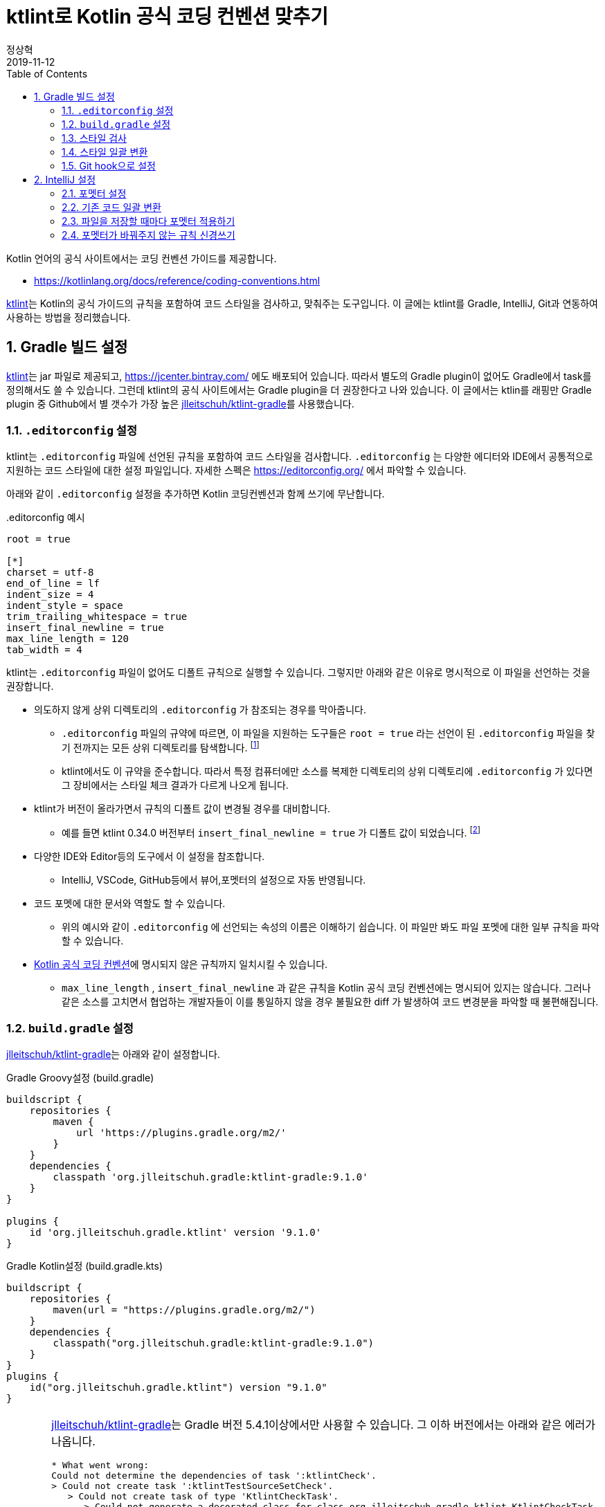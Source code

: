 = ktlint로 Kotlin 공식 코딩 컨벤션 맞추기
정상혁
2019-11-12
:jbake-type: post
:jbake-status: published
:jbake-tags: kotlin,ktlint,coding-convention
:jbake-description: Kotlin 언어에는 공식 코딩 컨벤션이 정의되어 있습니다. 이를 준수할수 있도록 Gradle 빌드에서 ktlint로 코드 스타일을 검사하고, IntelliJ의 포멧터, Git의 pre-commit hook과 연동하는 방법을 안내합니다.
:jbake-og: {"image": "img/kotlin-code-style/ktlint-logo.jpg"}
:idprefix:
:toc:
:sectnums:

Kotlin 언어의 공식 사이트에서는 코딩 컨벤션 가이드를 제공합니다.

* https://kotlinlang.org/docs/reference/coding-conventions.html

https://ktlint.github.io/[ktlint]는 Kotlin의 공식 가이드의 규칙을 포함하여 코드 스타일을 검사하고, 맞춰주는 도구입니다.
이 글에는 ktlint를 Gradle, IntelliJ, Git과 연동하여 사용하는 방법을 정리했습니다.

== Gradle 빌드 설정
https://ktlint.github.io/[ktlint]는 jar 파일로 제공되고, https://jcenter.bintray.com/ 에도 배포되어 있습니다.
따라서 별도의 Gradle plugin이 없어도 Gradle에서 task를 정의해서도 쓸 수 있습니다.
그런데 ktlint의 공식 사이트에서는 Gradle plugin을 더 권장한다고 나와 있습니다.
이 글에서는 ktlin를 래핑만 Gradle plugin 중 Github에서 별 갯수가 가장 높은 https://github.com/jlleitschuh/ktlint-gradle[jlleitschuh/ktlint-gradle]를 사용했습니다.

=== `.editorconfig` 설정
ktlint는 `.editorconfig` 파일에 선언된 규칙을 포함하여 코드 스타일을 검사합니다.
`.editorconfig` 는 다양한 에디터와 IDE에서 공통적으로 지원하는 코드 스타일에 대한 설정 파일입니다.
자세한 스펙은 https://editorconfig.org/ 에서 파악할 수 있습니다.

아래와 같이 `.editorconfig`  설정을 추가하면 Kotlin 코딩컨벤션과 함께 쓰기에 무난합니다.

[source]
..editorconfig 예시
----
root = true

[*]
charset = utf-8
end_of_line = lf
indent_size = 4
indent_style = space
trim_trailing_whitespace = true
insert_final_newline = true
max_line_length = 120
tab_width = 4
----

ktlint는 `.editorconfig` 파일이 없어도 디폴트 규칙으로 실행할 수 있습니다.
그렇지만 아래와 같은 이유로 명시적으로 이 파일을 선언하는 것을 권장합니다.

* 의도하지 않게 상위 디렉토리의 `.editorconfig` 가 참조되는 경우를 막아줍니다.
** `.editorconfig` 파일의 규약에 따르면, 이 파일을 지원하는 도구들은 `root = true` 라는 선언이 된 `.editorconfig` 파일을 찾기 전까지는 모든 상위 디렉토리를 탐색합니다. footnote:[https://editorconfig.org/ 에서 'When opening a file, EditorConfig plugins look for a file named .editorconfig in the directory of the opened file and in every parent directory.' ]
** ktlint에서도 이 규약을 준수합니다. 따라서 특정 컴퓨터에만 소스를 복제한 디렉토리의 상위 디렉토리에 `.editorconfig` 가 있다면 그 장비에서는 스타일 체크 결과가 다르게 나오게 됩니다.
* ktlint가 버전이 올라가면서 규칙의 디폴트 값이 변경될 경우를 대비합니다.
** 예를 들면 ktlint 0.34.0 버전부터 `insert_final_newline = true` 가 디폴트 값이 되었습니다.  footnote:[0.34.0 릴리즈 노트 참고 : https://github.com/pinterest/ktlint/blob/master/CHANGELOG.md#0340---2019-07-15]
* 다양한 IDE와 Editor등의 도구에서 이 설정을 참조합니다.
** IntelliJ, VSCode, GitHub등에서 뷰어,포멧터의 설정으로 자동 반영됩니다.
* 코드 포멧에 대한 문서와 역할도 할 수 있습니다.
** 위의 예시와 같이 `.editorconfig` 에 선언되는 속성의 이름은 이해하기 쉽습니다. 이 파일만 봐도 파일 포멧에 대한 일부 규칙을 파악할 수 있습니다.
* https://kotlinlang.org/docs/reference/coding-conventions.html[Kotlin 공식 코딩 컨벤션]에 명시되지 않은 규칙까지 일치시킬 수 있습니다.
** `max_line_length` , `insert_final_newline` 과 같은 규칙을 Kotlin 공식 코딩 컨벤션에는 명시되어 있지는 않습니다. 그러나 같은 소스를 고치면서 협업하는 개발자들이 이를 통일하지 않을 경우 불필요한 diff 가 발생하여 코드 변경분을 파악할 때 불편해집니다.

=== `build.gradle` 설정
https://github.com/jlleitschuh/ktlint-gradle[jlleitschuh/ktlint-gradle]는 아래와 같이 설정합니다.

[source,groovy]
.Gradle Groovy설정 (build.gradle)
----
buildscript {
    repositories {
        maven {
            url 'https://plugins.gradle.org/m2/'
        }
    }
    dependencies {
        classpath 'org.jlleitschuh.gradle:ktlint-gradle:9.1.0'
    }
}

plugins {
    id 'org.jlleitschuh.gradle.ktlint' version '9.1.0'
}
----

[source,kotlin]
.Gradle Kotlin설정 (build.gradle.kts)
----
buildscript {
    repositories {
        maven(url = "https://plugins.gradle.org/m2/")
    }
    dependencies {
        classpath("org.jlleitschuh.gradle:ktlint-gradle:9.1.0")
    }
}
plugins {
    id("org.jlleitschuh.gradle.ktlint") version "9.1.0"
}
----

[CAUTION]
====
https://github.com/jlleitschuh/ktlint-gradle[jlleitschuh/ktlint-gradle]는 Gradle 버전 5.4.1이상에서만 사용할 수 있습니다. 그 이하 버전에서는 아래와 같은 에러가 나옵니다.

[source]
----
* What went wrong:
Could not determine the dependencies of task ':ktlintCheck'.
> Could not create task ':ktlintTestSourceSetCheck'.
   > Could not create task of type 'KtlintCheckTask'.
      > Could not generate a decorated class for class org.jlleitschuh.gradle.ktlint.KtlintCheckTask.
         > org/gradle/work/InputChanges

----

이럴 경우에는 Gradle 버전을 업그레이드 해야합니다.
다양한 Gradle 버전을 설치하는데에는 https://sdkman.io/[SDKMAN] 을 권장합니다.
Gradle Wrapper를 업그레이드하는 방법은 https://java.ihoney.pe.kr/476 을 참조합니다.

Gradle 버전을 업그레이드하기가 어려울 경우 https://ktlint.github.io/ 에 안내된 다른 Gradle Plugin이나 Plugin없이 사용하는 방법을 참고하시기 바랍니다.
====

`gradle.properites` 파일에도 공식 코딩 컨벤션을 사용한다는 정책을 아래와 같이 명시합니다.

[source,properties]
.gradle.properites 설정
----
kotlin.code.style=official
----

IntellJ에서 프로젝트를 import할때 위의 설정을 참조할 수 있습니다.

플러그인 설정이 완료되면 ktlint를 실행하는 Gradle 태스크는  `./gradlew tasks | grep ktlint` 명령으로 확인합니다.

=== 스타일 검사
`./gradlew ktlintCheck` 태스크는 스타일 검사를 수행합니다.
이 태스크는 `./gradlew build` 를 실행했을 때 연결되는 전체 프로젝트 빌드 싸이클에 포함됩니다. 따라서 디폴트 설정으로는  ktlint에서 가이드하는 코드 스타일을 지키지 않으면 빌드가 실패합니다.

=== 스타일 일괄 변환
`./gradlew ktlintFormat` 태스크로는 스타일에 맞지 않는 코드를 바꿔줍니다. 전체 프로젝트의 소스 코드를 한꺼번에 고칠 때 사용할 수 있습니다.

그런데, 이 기능을 사용하다가 의도하지 않게 파일이 삭제되는 경우도 있었습니다.
그래서 이 태스크는 조심해서 사용해야합니다.
이 글에서 설명한 IntelliJ로 포멧을 일괄변환하는 방법도 참고해서 병행해서 사용하는 편이 좋습니다.

=== Git hook으로 설정
앞에서 설명한 `ktlintCheck` , `ktlintFormat` 태스크를 Git의 Hook으로 등록하여 commit을 하면 자동으로 실행되게 할 수 있습니다.

* `./gradlew addKtlintCheckGitPreCommitHook` : ktlintCheck 태스크를 pre-commit hook으로 등록
* `./gradlew addKtlintFormatGitPreCommitHook` : ktlintFormat 태스크를 pre-commit hook으로 등록ktlintCheck 태스크로 검사하도록 설정합니다.

앞에서 설명한 것처럼 `ktlintFormat` 태스크는 의도하지 않게 파일을 바꿀 위험이 있기 때문에 `addKtlintCheckGitPreCommitHook` 를 더 권장합니다.

등록된 pre-commit hook은 `rm .git/hooks/pre-commit` 명령으로 등삭제할 수 있습니다.

== IntelliJ 설정
IntelliJ의 코드 포멧터는 https://kotlinlang.org/docs/reference/coding-conventions.html[Kotlin 공식 코딩 컨벤션]이 나오기 전부터 쓰이던 디폴트 설정이 있었습니다. IntelliJ에서는 Kotlin 1.3에서는 신규로 생성되는 프로젝트에서, Kotlin 1.4에서는 모든 프로젝트에서 공식 컨벤션에 맞춘 포멧터가 디폴트로 설정될 것이라고 합니다. footnote:[https://kotlinlang.org/docs/reference/code-style-migration-guide.html 에서 설명된 계획입니다.] 오랫동안 유지보수할 Kotlin 코드라면 공식 컨벤션에 맞춰서 IntelliJ에서도 포멧터를 설정되었는지 신경을 써야 합니다.

=== 포멧터 설정
다음에 안내한 A, B 2가지 방법 중의 하나를 선택하셔서  공식 코딩컨벤션에 맞게 IntelliJ의 포멧터 설정을 맞출수 있습니다.

==== A. `predefined ` 을 이용한 설정
1. IntelliJ 메뉴에서 `Settings` > `Editor` > `Code Style` > `Kotlin` 으로 이동합니다.
2. `Scheme` 항목을 Project로 지정합니다.
** 여러 프로젝트에서 다른 설정을 쓸 경우를 대비해 가급적 글로벌 설정을 바꾸지 않기 위함입니다.
3. `Set from...` -> `Predefined Style` -> `Kotlin Style Guide` 를 선택합니다.

image::img/kotlin-code-style/intelli-j-kotlin-style-guide.gif[IntelliJ Kotlin Style]

==== B. Gradle plugin을 이용한 설정
앞서 설정한 https://github.com/jlleitschuh/ktlint-gradle[jlleitschuh/ktlint-gradle]를 이용하여 `./gradlew ktlintApplyToIdea` 태스크를 실행합니다.
이 태스크는 IntelliJ 설정파일의 코드 스타일 부분을 덮어써서 ktlint의 규칙과 가급적 맞는 포멧터가 설정합니다.

포멧터가 설정되면 파일을 편집할 때 `Code` > `Reformat Code` 메뉴를 선택하거나 단축키 `Ctrl + Shift + L` 단축키로 포멧터를 적용할 수 있습니다.

=== 기존 코드 일괄 변환
1. IntelliJ의 프로젝트 탐색기에서 프로젝트의 최상위 디렉토리를 우클릭합니다.
2. Reformat Code 를 실행합니다.
** 우클릭을 하여 나오는 메뉴에서 `Reformat Code` 를 선택하거나
** `Ctrl + Shift + L` 단축키를 누릅니다.

=== 파일을 저장할 때마다 포멧터 적용하기
https://plugins.jetbrains.com/plugin/7642-save-actions[Save Actions Plugin]를 사용하면 파일을 저장할 때 자동으로 포멧터를 실행할 수 있습니다.

1. `File` > `Settings` ( `Ctrl + Alt + S` ) > `Plugins` 메뉴로 이동합니다.
2.  `Marketplace` 탭에서 'Save Actions' 로 검색합니다.
3. `Save Actions' plugin의 상세 설명 화면에서  `[Install]` 버튼을 누릅니다.
4. IntelliJ를 재시작합니다.
5. `File` > `Settings` >  `Other Settions` > `Save Actions` 메뉴로 이동합니다.
6. 아래 항목 혹은 그외의 원하는 정책을 체크합니다.
** `Activate save actions on save`
** `Optimize imoprts`
** `Refomat file` (전체 프로젝트의 스타일이 통일된 경우)
** `Refomat only changed code` (프로젝트의 스타일이 통일되어 있지 않아서 스타일이 맞지 않는 코드를 함께 고치면 변경 부분을 알아보기가 더 어려운 경우)

image::img/kotlin-code-style/intelli-j-save-actions-config.jpg[IntelliJ Save Actions]

=== 포멧터가 바꿔주지 않는 규칙 신경쓰기
IntelliJ의 포멧터는 ktlint에서 검사하는 규칙을 다 자동을 맞추어주지는 못합니다.
즉 `Reformat Code` ( `Ctrl + Alt + L` ) 을 실행하는 것만으로는 ktlint 검사를 통과한다는 보장은 없습니다.
다음에서 설명하는 IntelliJ의 기능을 잘 활용하면 보다 빠른 시점에서 ktlint의 규칙을 준수하는데 도움이 됩니다.

==== 파일의 마지막에 자동으로 개행문자 추가
POSIX 명세에 따라서, 텍스트 파일의 마지막에 개행문자(LF)를 추가하는 것이 권장됩니다. footnote:[https://blog.coderifleman.com/2015/04/04/text-files-end-with-a-newline/ 참조]

그런데, IntelliJ의 `Reformat Code` 기능으로는 마지막 개행문자 추가가 되지 않습니다.
`File` > `Settings` > `Editor` > `General` 메뉴에서 `Ensure line feed at file end on Save` 를 선택하면, 파일이 저장될 때 자동으로 마지막에 개행문자를 추가해줍니다.

image::img/kotlin-code-style/intelli-j-lf-eof.jpg[IntelliJ line feed end of file]

이 설정은 `.editorconfig` 의 선언에 따라 자동으로 활성화될 수도 있습니다.
그렇지만 의도대로 동작하지 않는다면 한번 확인해볼만합니다.

==== IntelliJ 경고에 따라 고치기
Kotlin 공식 코딩 컨벤션에는 공백 등 단순한 파일 형식 외에도 문법적인 요소에 대한 것도 있습니다.

예를 들면 String Template를 쓸 때는 꼭 필요한 경우가 아니면 중괄호를 넣지 말라는 규칙이 있습니다.
( https://kotlinlang.org/docs/reference/coding-conventions.html#string-templates )

* (O): `println("$name is my friend.")`
* (X): `println("${name} is my friend.")`

이 규칙을 어긴 코드는 'Reformat Code' 로는 바로 바뀌지 않습니다.
IntelliJ에서 이런 코드에 경고를 보내고 `Alt + Shift + Enter` 단축키로 코드로 바꾸는 기능을 제공합니다.

image::img/kotlin-code-style/intelli-j-string-template-warning.jpg[IntelliJ String template]

이처럼 IntelliJ에서는 언어 문법을 활용할때도 Kotlin 공식 코딩 컨벤션에서 권장하는 스타일대로 쓰도록 유도하고 있습니다.
이런 경고들을 무시하지 않고 반영한다면 ktlint의 검사에서도 통과할 가능성이 높아집니다.
